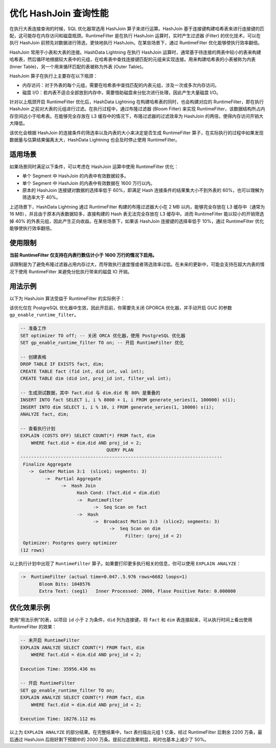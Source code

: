 优化 HashJoin 查询性能
======================

在执行大表连接查询的时候，SQL 优化器常选用 HashJoin 算子来进行运算。HashJoin 基于连接键构建哈希表来进行连接键的匹配，这可能存在内存访问和磁盘瓶颈。RuntimeFilter 是在执行 HashJoin 运算时，实时产生过滤器 (Filter) 的优化技术，可以在执行 HashJoin 前预先对数据进行筛选，更快地执行 HashJoin。在某些场景下，通过 RuntimeFilter 优化能够使执行效率翻倍。

HashJoin 常用于小表和大表的连接。HashData Lightning 在执行 HashJoin 运算时，通常基于待连接的两表中较小的表来构建哈希表，然后循环地根据较大表中的元组，在哈希表中查找连接键匹配的元组来实现连接。用来构建哈希表的小表被称为内表 (Inner Table)，另一个用来循环匹配的表被称为外表 (Outer Table)。

HashJoin 算子在执行上主要存在以下瓶颈：

-  内存访问：对于外表的每个元组，需要在哈希表中查找匹配的内表元组，涉及一次或多次内存访问。
-  磁盘 I/O：若内表不适合全部放到内存中，需要借助磁盘来分批次进行处理，因此产生大量磁盘 I/O。

针对以上瓶颈开启 RuntimeFilter 优化后，HashData Lightning 在构建哈希表的同时，也会构建对应的 RuntimeFilter，即在执行 HashJoin 之前对大表的元组进行过滤。在执行过程中，通过布隆过滤器 (Bloom Filter) 来实现 RuntimeFilter，该数据结构所占内存空间远小于哈希表。在能够完全存放在 L3 缓存中的情况下，布隆过滤器的过滤效率为 HashJoin 的两倍，使得内存访问开销大大降低。

该优化会根据 HashJoin 的连接条件的筛选率以及内表的大小来决定是否生成 RuntimeFilter 算子，在实际执行的过程中如果发现数据量与估算结果偏离太大，HashData Lightning 也会及时停止使用 RuntimeFilter。

适用场景
--------

如果场景同时满足以下条件，可以考虑在 HashJoin 运算中使用 RuntimeFilter
优化：

-  单个 Segment 中 HashJoin 的内表中有效数据较多。
-  单个 Segment 中 HashJoin 的内表中有效数据在 1600 万行以内。
-  原本的 HashJoin 连接键对数据的选择率低于 60%，即满足 Hash 连接条件的结果集大小不到外表的 60%，也可以理解为筛选率大于 40%。

上述场景下，HashData Lightning 通过 RuntimeFilter 构建的布隆过滤器大小在 2 MB 以内，能够完全存放在 L3 缓存中（通常为 16 MB），并且由于原本内表数据较多，直接构建的 Hash 表无法完全存放在 L3 缓存中。进而 RuntimeFilter 能以较小的开销筛选掉 40% 的外表元组，因此产生正向收益。在某些场景下，如果该 HashJoin 连接键的选择率低于 10%，通过 RuntimeFilter 优化能够使执行效率翻倍。

使用限制
--------

**当前 RuntimeFilter 仅支持在内表行数估计小于 1600 万行的情况下启用。**

该限制是为了避免布隆过滤器占用内存过大，而导致执行速度慢或者筛选效率过低。在未来的更新中，可能会支持在超大内表的情况下使用 RuntimeFilter 来避免分批执行带来的磁盘 IO 开销。

用法示例
--------

以下为 HashJoin 算法受益于 RuntimeFilter 的实际例子：

该优化仅在 PostgreSQL 优化器中生效，因此开启前，你需要先关闭 GPORCA 优化器，并手动开启 GUC 的参数 ``gp_enable_runtime_filter``\ 。

.. code:: sql

   -- 准备工作
   SET optimizer TO off; -- 关闭 ORCA 优化器，使用 PostgreSQL 优化器
   SET gp_enable_runtime_filter TO on; -- 开启 RuntimeFilter 优化

   -- 创建表格
   DROP TABLE IF EXISTS fact, dim;
   CREATE TABLE fact (fid int, did int, val int);
   CREATE TABLE dim (did int, proj_id int, filter_val int);

   -- 生成测试数据，其中 fact.did 与 dim.did 有 80% 是重叠的
   INSERT INTO fact SELECT i, i % 8000 + 1, i FROM generate_series(1, 100000) s(i);
   INSERT INTO dim SELECT i, i % 10, i FROM generate_series(1, 10000) s(i);
   ANALYZE fact, dim;

   -- 查看执行计划
   EXPLAIN (COSTS OFF) SELECT COUNT(*) FROM fact, dim
       WHERE fact.did = dim.did AND proj_id < 2;
                                   QUERY PLAN
   ---------------------------------------------------------------------------
    Finalize Aggregate
      ->  Gather Motion 3:1  (slice1; segments: 3)
            ->  Partial Aggregate
                  ->  Hash Join
                        Hash Cond: (fact.did = dim.did)
                        ->  RuntimeFilter
                              ->  Seq Scan on fact
                        ->  Hash
                              ->  Broadcast Motion 3:3  (slice2; segments: 3)
                                    ->  Seq Scan on dim
                                          Filter: (proj_id < 2)
    Optimizer: Postgres query optimizer
   (12 rows)

以上执行计划中出现了 ``RuntimeFilter`` 算子。如果要打印更多执行相关的信息，你可以使用 ``EXPLAIN ANALYZE``\ ：

.. code:: sql

   ->  RuntimeFilter (actual time=0.047..5.976 rows=6682 loops=1)
          Bloom Bits: 1048576
          Extra Text: (seg1)   Inner Processed: 2000, Flase Positive Rate: 0.000000

优化效果示例
------------

使用“用法示例”的表，以项目 ``id`` 小于 ``2`` 为条件，\ ``did`` 列为连接键，将 ``fact`` 和 ``dim`` 表连接起来，可从执行时间上看出使用 RuntimeFilter 的效果：

.. code:: sql

   -- 未开启 RuntimeFilter
   EXPLAIN ANALYZE SELECT COUNT(*) FROM fact, dim
       WHERE fact.did = dim.did AND proj_id < 2;

   Execution Time: 35956.436 ms

   -- 开启 RuntimeFilter
   SET gp_enable_runtime_filter TO on;
   EXPLAIN ANALYZE SELECT COUNT(*) FROM fact, dim
       WHERE fact.did = dim.did AND proj_id < 2;

   Execution Time: 18276.112 ms

以上为 ``EXPLAIN ANALYZE`` 的部分结果。在完整结果中，fact 表扫描出元组 1 亿条，经过 RuntimeFilter 后剩余 2200 万条，最后通过 HashJoin 后刚好剩下预期中的 2000 万条。提前过滤效果明显，耗时也基本上减少了 50%。
